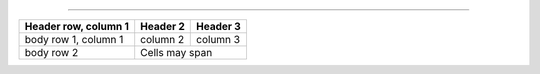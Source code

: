 +--------+------------+
|        |            |
| Epochs | Batch size |
|        |            |
|        |            |
+========+============+

+------------+------------+------------+------------+
|       Layer1            |       Layer2            |
|------------+------------+-------------------------+
|  Number of |  Number of |  Number of |  Number of |
|   layers   |   Neurons  |   layers   |   Neurons  |
====================================================


+------------------------+------------+----------+
| Header row, column 1   | Header 2   | Header 3 |
+========================+============+==========+
| body row 1, column 1   | column 2   | column 3 |
+------------------------+------------+----------+
| body row 2             | Cells may span        |
+------------------------+-----------------------+
